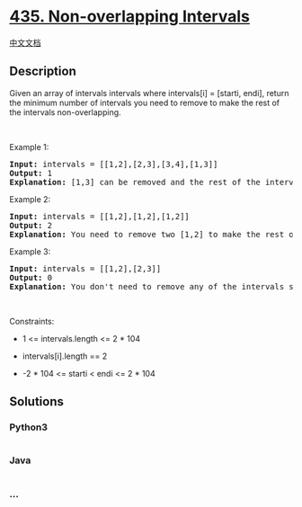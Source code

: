 * [[https://leetcode.com/problems/non-overlapping-intervals][435.
Non-overlapping Intervals]]
  :PROPERTIES:
  :CUSTOM_ID: non-overlapping-intervals
  :END:
[[./solution/0400-0499/0435.Non-overlapping Intervals/README.org][中文文档]]

** Description
   :PROPERTIES:
   :CUSTOM_ID: description
   :END:

#+begin_html
  <p>
#+end_html

Given an array of intervals intervals where intervals[i] = [starti,
endi], return the minimum number of intervals you need to remove to make
the rest of the intervals non-overlapping.

#+begin_html
  </p>
#+end_html

#+begin_html
  <p>
#+end_html

 

#+begin_html
  </p>
#+end_html

#+begin_html
  <p>
#+end_html

Example 1:

#+begin_html
  </p>
#+end_html

#+begin_html
  <pre>
  <strong>Input:</strong> intervals = [[1,2],[2,3],[3,4],[1,3]]
  <strong>Output:</strong> 1
  <strong>Explanation:</strong> [1,3] can be removed and the rest of the intervals are non-overlapping.
  </pre>
#+end_html

#+begin_html
  <p>
#+end_html

Example 2:

#+begin_html
  </p>
#+end_html

#+begin_html
  <pre>
  <strong>Input:</strong> intervals = [[1,2],[1,2],[1,2]]
  <strong>Output:</strong> 2
  <strong>Explanation:</strong> You need to remove two [1,2] to make the rest of the intervals non-overlapping.
  </pre>
#+end_html

#+begin_html
  <p>
#+end_html

Example 3:

#+begin_html
  </p>
#+end_html

#+begin_html
  <pre>
  <strong>Input:</strong> intervals = [[1,2],[2,3]]
  <strong>Output:</strong> 0
  <strong>Explanation:</strong> You don&#39;t need to remove any of the intervals since they&#39;re already non-overlapping.
  </pre>
#+end_html

#+begin_html
  <p>
#+end_html

 

#+begin_html
  </p>
#+end_html

#+begin_html
  <p>
#+end_html

Constraints:

#+begin_html
  </p>
#+end_html

#+begin_html
  <ul>
#+end_html

#+begin_html
  <li>
#+end_html

1 <= intervals.length <= 2 * 104

#+begin_html
  </li>
#+end_html

#+begin_html
  <li>
#+end_html

intervals[i].length == 2

#+begin_html
  </li>
#+end_html

#+begin_html
  <li>
#+end_html

-2 * 104 <= starti < endi <= 2 * 104

#+begin_html
  </li>
#+end_html

#+begin_html
  </ul>
#+end_html

** Solutions
   :PROPERTIES:
   :CUSTOM_ID: solutions
   :END:

#+begin_html
  <!-- tabs:start -->
#+end_html

*** *Python3*
    :PROPERTIES:
    :CUSTOM_ID: python3
    :END:
#+begin_src python
#+end_src

*** *Java*
    :PROPERTIES:
    :CUSTOM_ID: java
    :END:
#+begin_src java
#+end_src

*** *...*
    :PROPERTIES:
    :CUSTOM_ID: section
    :END:
#+begin_example
#+end_example

#+begin_html
  <!-- tabs:end -->
#+end_html
